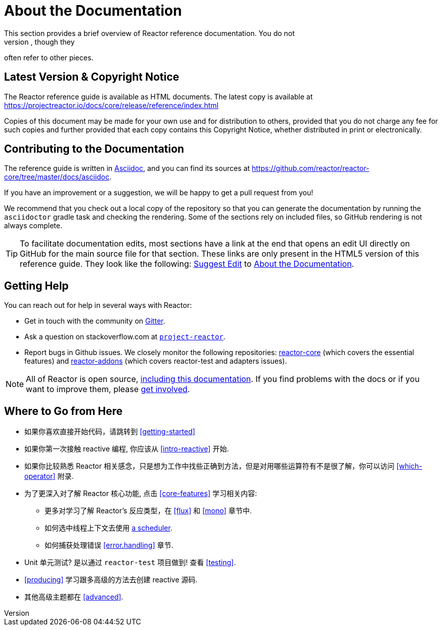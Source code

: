 [[about-doc]]
= About the Documentation
:linkattrs:
This section provides a brief overview of Reactor reference documentation. You do not
need to read this guide in a linear fashion. Each piece stands on its own, though they
often refer to other pieces.

== Latest Version & Copyright Notice
The Reactor reference guide is available as HTML documents. The latest copy is available
at https://projectreactor.io/docs/core/release/reference/index.html

Copies of this document may be made for your own use and for distribution to others,
provided that you do not charge any fee for such copies and further provided that each
copy contains this Copyright Notice, whether distributed in print or electronically.

== Contributing to the Documentation
The reference guide is written in
https://asciidoctor.org/docs/asciidoc-writers-guide/[Asciidoc], and you can find its sources at
https://github.com/reactor/reactor-core/tree/master/docs/asciidoc.

If you have an improvement or a suggestion, we will be happy to get a pull request from you!

We recommend that you check out a local copy of the repository so that you can
generate the documentation by running the `asciidoctor` gradle task and checking the
rendering. Some of the sections rely on included files, so GitHub rendering is
not always complete.

ifeval::["{backend}" == "html5"]
TIP: To facilitate documentation edits, most sections have a link at the end that opens
an edit UI directly on GitHub for the main source file for that section. These links are
only present in the HTML5 version of this reference guide. They look like the following:
link:https://github.com/reactor/reactor-core/edit/master/docs/asciidoc/aboutDoc.adoc[Suggest Edit^, role="fa fa-edit"] to <<about-doc>>.
endif::[]

== Getting Help
You can reach out for help in several ways with Reactor:

* Get in touch with the community on https://gitter.im/reactor/reactor[Gitter].
* Ask a question on stackoverflow.com at
https://stackoverflow.com/tags/project-reactor[`project-reactor`].
* Report bugs in Github issues. We closely monitor the following repositories:
https://github.com/reactor/reactor-core/issues[reactor-core] (which covers the
essential features) and https://github.com/reactor/reactor-addons/issues[reactor-addons]
(which covers reactor-test and adapters issues).

NOTE: All of Reactor is open source,
https://github.com/reactor/reactor-core/tree/master/docs/asciidoc[including this
documentation]. If you find problems with the docs or if you want to improve them,
please https://github.com/reactor/.github/blob/master/CONTRIBUTING.md[get involved].

== Where to Go from Here
* 如果你喜欢直接开始代码，请跳转到  <<getting-started>>
* 如果你第一次接触 reactive 编程, 你应该从
<<intro-reactive>> 开始.
* 如果你比较熟悉 Reactor 相关感念，只是想为工作中找些正确到方法，但是对用哪些运算符有不是很了解，你可以访问 <<which-operator>> 附录.
* 为了更深入对了解 Reactor 核心功能, 点击 <<core-features>> 学习相关内容:
** 更多对学习了解 Reactor's 反应类型，在 <<flux>> 和 <<mono>>
章节中.
** 如何选中线程上下文去使用 <<schedulers,a scheduler>>.
** 如何捕获处理错误 <<error.handling>> 章节.
* Unit 单元测试? 是以通过 `reactor-test` 项目做到! 查看 <<testing>>.
* <<producing>> 学习跟多高级的方法去创建 reactive 源码.
* 其他高级主题都在 <<advanced>>.
